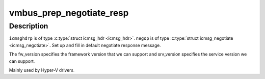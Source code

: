 .. -*- coding: utf-8; mode: rst -*-
.. src-file: drivers/hv/channel_mgmt.c

.. _`vmbus_prep_negotiate_resp`:

vmbus_prep_negotiate_resp
=========================

.. c:function:: bool vmbus_prep_negotiate_resp(struct icmsg_hdr *icmsghdrp, struct icmsg_negotiate *negop, u8 *buf, int fw_version, int srv_version)

    Create default response for Hyper-V Negotiate message

    :param struct icmsg_hdr \*icmsghdrp:
        Pointer to msg header structure

    :param struct icmsg_negotiate \*negop:
        *undescribed*

    :param u8 \*buf:
        Raw buffer channel data

    :param int fw_version:
        *undescribed*

    :param int srv_version:
        *undescribed*

.. _`vmbus_prep_negotiate_resp.description`:

Description
-----------

\ ``icmsghdrp``\  is of type \ :c:type:`struct icmsg_hdr <icmsg_hdr>`\ .
\ ``negop``\  is of type \ :c:type:`struct icmsg_negotiate <icmsg_negotiate>`\ .
Set up and fill in default negotiate response message.

The fw_version specifies the  framework version that
we can support and srv_version specifies the service
version we can support.

Mainly used by Hyper-V drivers.

.. This file was automatic generated / don't edit.

